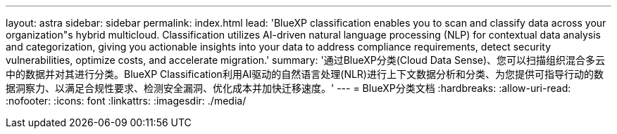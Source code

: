 ---
layout: astra 
sidebar: sidebar 
permalink: index.html 
lead: 'BlueXP classification enables you to scan and classify data across your organization"s hybrid multicloud. Classification utilizes AI-driven natural language processing (NLP) for contextual data analysis and categorization, giving you actionable insights into your data to address compliance requirements, detect security vulnerabilities, optimize costs, and accelerate migration.' 
summary: '通过BlueXP分类(Cloud Data Sense)、您可以扫描组织混合多云中的数据并对其进行分类。BlueXP Classification利用AI驱动的自然语言处理(NLR)进行上下文数据分析和分类、为您提供可指导行动的数据洞察力、以满足合规性要求、检测安全漏洞、优化成本并加快迁移速度。' 
---
= BlueXP分类文档
:hardbreaks:
:allow-uri-read: 
:nofooter: 
:icons: font
:linkattrs: 
:imagesdir: ./media/


